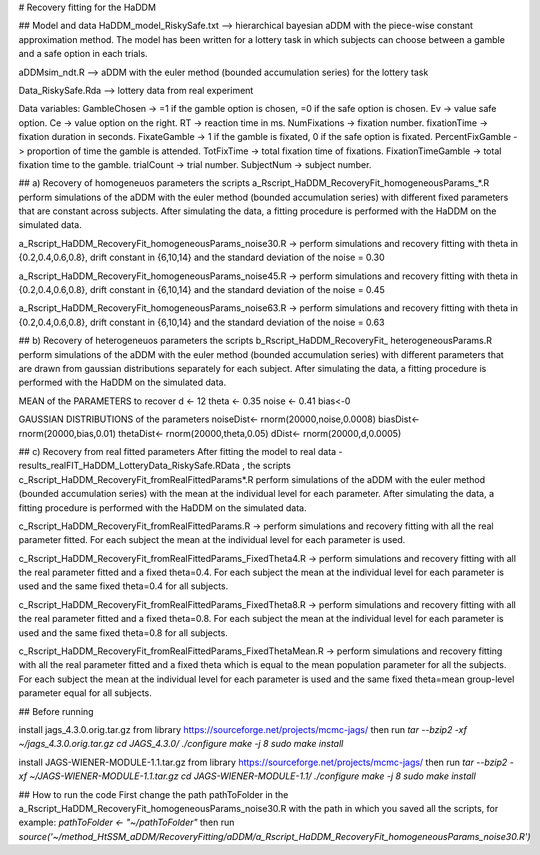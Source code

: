 # Recovery fitting for the HaDDM

## Model and data
HaDDM_model_RiskySafe.txt  --> hierarchical bayesian aDDM with the piece-wise constant approximation method. The model has been written for a lottery task in which subjects can choose between a gamble and a safe option in each trials.

aDDMsim_ndt.R --> aDDM with the euler method (bounded accumulation series) for the lottery task

Data_RiskySafe.Rda --> lottery data from real experiment

Data variables:  
GambleChosen  -> =1 if the gamble option is chosen, =0 if the safe option is chosen.  
Ev  -> value safe option.  
Ce -> value option on the right.  
RT      -> reaction time in ms.  
NumFixations  -> fixation number.  
fixationTime  -> fixation duration in seconds.  
FixateGamble  -> 1 if the gamble is fixated, 0 if the safe option is fixated.  
PercentFixGamble -> proportion of time the gamble is attended.  
TotFixTime    -> total fixation time of fixations.  
FixationTimeGamble -> total fixation time to the gamble.  
trialCount   -> trial number.  
SubjectNum -> subject number.  


## a) Recovery of homogeneuos parameters
the scripts a_Rscript_HaDDM_RecoveryFit_homogeneousParams_*.R perform simulations of the aDDM with the euler method (bounded accumulation series) with different fixed parameters that are constant across subjects. After simulating the data, a fitting procedure is performed with the HaDDM on the simulated data.

a_Rscript_HaDDM_RecoveryFit_homogeneousParams_noise30.R -> perform simulations and recovery fitting with theta in {0.2,0.4,0.6,0.8}, drift constant in {6,10,14} and the standard deviation of the noise = 0.30

a_Rscript_HaDDM_RecoveryFit_homogeneousParams_noise45.R -> perform simulations and recovery fitting with theta in {0.2,0.4,0.6,0.8}, drift constant in {6,10,14} and the standard deviation of the noise = 0.45

a_Rscript_HaDDM_RecoveryFit_homogeneousParams_noise63.R -> perform simulations and recovery fitting with theta in {0.2,0.4,0.6,0.8}, drift constant in {6,10,14} and the standard deviation of the noise = 0.63

## b) Recovery of heterogeneuos parameters
the scripts b_Rscript_HaDDM_RecoveryFit_ heterogeneousParams.R perform simulations of the aDDM with the euler method (bounded accumulation series) with different parameters that are drawn from gaussian distributions separately for each subject. After simulating the data, a fitting procedure is performed with the HaDDM on the simulated data.

MEAN of the PARAMETERS to recover  
d <- 12  
theta <- 0.35  
noise <- 0.41  
bias<-0  
  
GAUSSIAN DISTRIBUTIONS of the parameters  
noiseDist<- rnorm(20000,noise,0.0008)  
biasDist<- rnorm(20000,bias,0.01)  
thetaDist<- rnorm(20000,theta,0.05)  
dDist<- rnorm(20000,d,0.0005)  
  
## c) Recovery from real fitted parameters
After fitting the model to real data - results_realFIT_HaDDM_LotteryData_RiskySafe.RData , the scripts c_Rscript_HaDDM_RecoveryFit_fromRealFittedParams*.R perform simulations of the aDDM with the euler method (bounded accumulation series) with the mean at the individual level for each parameter. After simulating the data, a fitting procedure is performed with the HaDDM on the simulated data.

c_Rscript_HaDDM_RecoveryFit_fromRealFittedParams.R -> perform simulations and recovery fitting with all the real parameter fitted. For each subject the mean at the individual level for each parameter is used.

c_Rscript_HaDDM_RecoveryFit_fromRealFittedParams_FixedTheta4.R -> perform simulations and recovery fitting with all the real parameter fitted and a fixed theta=0.4. For each subject the mean at the individual level for each parameter is used and the same fixed theta=0.4 for all subjects.

c_Rscript_HaDDM_RecoveryFit_fromRealFittedParams_FixedTheta8.R -> perform simulations and recovery fitting with all the real parameter fitted and a fixed theta=0.8. For each subject the mean at the individual level for each parameter is used and the same fixed theta=0.8 for all subjects.

c_Rscript_HaDDM_RecoveryFit_fromRealFittedParams_FixedThetaMean.R -> perform simulations and recovery fitting with all the real parameter fitted and a fixed theta which is equal to the mean population parameter for all the subjects. For each subject the mean at the individual level for each parameter is used and the same fixed theta=mean group-level parameter equal for all subjects.




## Before running

install jags_4.3.0.orig.tar.gz from library https://sourceforge.net/projects/mcmc-jags/ then run  
`tar --bzip2 -xf ~/jags_4.3.0.orig.tar.gz`  
`cd JAGS_4.3.0/`  
`./configure`  
`make -j 8`  
`sudo make install`  

install JAGS-WIENER-MODULE-1.1.tar.gz from library https://sourceforge.net/projects/mcmc-jags/ then run  
`tar --bzip2 -xf ~/JAGS-WIENER-MODULE-1.1.tar.gz`  
`cd JAGS-WIENER-MODULE-1.1/`  
`./configure`  
`make -j 8`  
`sudo make install`  


## How to run the code
First change the path pathToFolder in the a_Rscript_HaDDM_RecoveryFit_homogeneousParams_noise30.R with the path in which you saved all the scripts, for example:
`pathToFolder <- "~/pathToFolder"`  
then run   
`source('~/method_HtSSM_aDDM/RecoveryFitting/aDDM/a_Rscript_HaDDM_RecoveryFit_homogeneousParams_noise30.R')`






